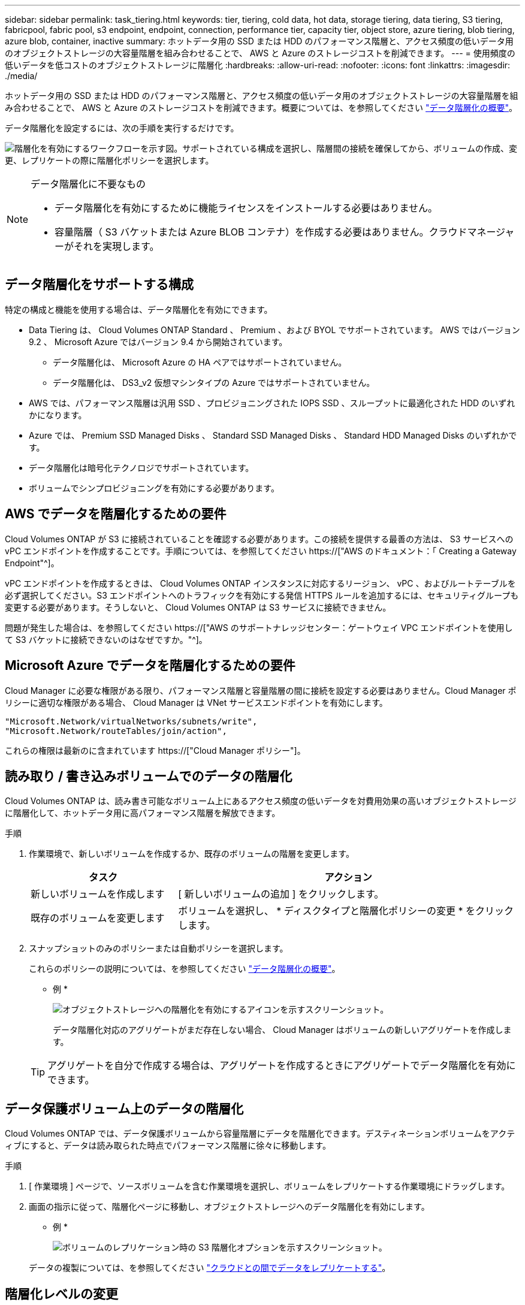 ---
sidebar: sidebar 
permalink: task_tiering.html 
keywords: tier, tiering, cold data, hot data, storage tiering, data tiering, S3 tiering, fabricpool, fabric pool, s3 endpoint, endpoint, connection, performance tier, capacity tier, object store, azure tiering, blob tiering, azure blob, container, inactive 
summary: ホットデータ用の SSD または HDD のパフォーマンス階層と、アクセス頻度の低いデータ用のオブジェクトストレージの大容量階層を組み合わせることで、 AWS と Azure のストレージコストを削減できます。 
---
= 使用頻度の低いデータを低コストのオブジェクトストレージに階層化
:hardbreaks:
:allow-uri-read: 
:nofooter: 
:icons: font
:linkattrs: 
:imagesdir: ./media/


[role="lead"]
ホットデータ用の SSD または HDD のパフォーマンス階層と、アクセス頻度の低いデータ用のオブジェクトストレージの大容量階層を組み合わせることで、 AWS と Azure のストレージコストを削減できます。概要については、を参照してください link:concept_data_tiering.html["データ階層化の概要"]。

データ階層化を設定するには、次の手順を実行するだけです。

image:diagram_tiering.gif["階層化を有効にするワークフローを示す図。サポートされている構成を選択し、階層間の接続を確保してから、ボリュームの作成、変更、レプリケートの際に階層化ポリシーを選択します。"]

[NOTE]
.データ階層化に不要なもの
====
* データ階層化を有効にするために機能ライセンスをインストールする必要はありません。
* 容量階層（ S3 バケットまたは Azure BLOB コンテナ）を作成する必要はありません。クラウドマネージャーがそれを実現します。


====


== データ階層化をサポートする構成

特定の構成と機能を使用する場合は、データ階層化を有効にできます。

* Data Tiering は、 Cloud Volumes ONTAP Standard 、 Premium 、および BYOL でサポートされています。 AWS ではバージョン 9.2 、 Microsoft Azure ではバージョン 9.4 から開始されています。
+
** データ階層化は、 Microsoft Azure の HA ペアではサポートされていません。
** データ階層化は、 DS3_v2 仮想マシンタイプの Azure ではサポートされていません。


* AWS では、パフォーマンス階層は汎用 SSD 、プロビジョニングされた IOPS SSD 、スループットに最適化された HDD のいずれかになります。
* Azure では、 Premium SSD Managed Disks 、 Standard SSD Managed Disks 、 Standard HDD Managed Disks のいずれかです。
* データ階層化は暗号化テクノロジでサポートされています。
* ボリュームでシンプロビジョニングを有効にする必要があります。




== AWS でデータを階層化するための要件

Cloud Volumes ONTAP が S3 に接続されていることを確認する必要があります。この接続を提供する最善の方法は、 S3 サービスへの vPC エンドポイントを作成することです。手順については、を参照してください https://["AWS のドキュメント：「 Creating a Gateway Endpoint"^]。

vPC エンドポイントを作成するときは、 Cloud Volumes ONTAP インスタンスに対応するリージョン、 vPC 、およびルートテーブルを必ず選択してください。S3 エンドポイントへのトラフィックを有効にする発信 HTTPS ルールを追加するには、セキュリティグループも変更する必要があります。そうしないと、 Cloud Volumes ONTAP は S3 サービスに接続できません。

問題が発生した場合は、を参照してください https://["AWS のサポートナレッジセンター：ゲートウェイ VPC エンドポイントを使用して S3 バケットに接続できないのはなぜですか。"^]。



== Microsoft Azure でデータを階層化するための要件

Cloud Manager に必要な権限がある限り、パフォーマンス階層と容量階層の間に接続を設定する必要はありません。Cloud Manager ポリシーに適切な権限がある場合、 Cloud Manager は VNet サービスエンドポイントを有効にします。

[source, json]
----
"Microsoft.Network/virtualNetworks/subnets/write",
"Microsoft.Network/routeTables/join/action",
----
これらの権限は最新のに含まれています https://["Cloud Manager ポリシー"]。



== 読み取り / 書き込みボリュームでのデータの階層化

Cloud Volumes ONTAP は、読み書き可能なボリューム上にあるアクセス頻度の低いデータを対費用効果の高いオブジェクトストレージに階層化して、ホットデータ用に高パフォーマンス階層を解放できます。

.手順
. 作業環境で、新しいボリュームを作成するか、既存のボリュームの階層を変更します。
+
[cols="30,70"]
|===
| タスク | アクション 


| 新しいボリュームを作成します | [ 新しいボリュームの追加 ] をクリックします。 


| 既存のボリュームを変更します | ボリュームを選択し、 * ディスクタイプと階層化ポリシーの変更 * をクリックします。 
|===
. スナップショットのみのポリシーまたは自動ポリシーを選択します。
+
これらのポリシーの説明については、を参照してください link:concept_data_tiering.html["データ階層化の概要"]。

+
* 例 *

+
image:screenshot_tiered_storage.gif["オブジェクトストレージへの階層化を有効にするアイコンを示すスクリーンショット。"]

+
データ階層化対応のアグリゲートがまだ存在しない場合、 Cloud Manager はボリュームの新しいアグリゲートを作成します。

+

TIP: アグリゲートを自分で作成する場合は、アグリゲートを作成するときにアグリゲートでデータ階層化を有効にできます。





== データ保護ボリューム上のデータの階層化

Cloud Volumes ONTAP では、データ保護ボリュームから容量階層にデータを階層化できます。デスティネーションボリュームをアクティブにすると、データは読み取られた時点でパフォーマンス階層に徐々に移動します。

.手順
. [ 作業環境 ] ページで、ソースボリュームを含む作業環境を選択し、ボリュームをレプリケートする作業環境にドラッグします。
. 画面の指示に従って、階層化ページに移動し、オブジェクトストレージへのデータ階層化を有効にします。
+
* 例 *

+
image:screenshot_replication_tiering.gif["ボリュームのレプリケーション時の S3 階層化オプションを示すスクリーンショット。"]

+
データの複製については、を参照してください link:task_replicating_data.html["クラウドとの間でデータをレプリケートする"]。





== 階層化レベルの変更

データの階層化を有効にすると、 Cloud Volumes ONTAP は、アクセス頻度の低いデータを AWS の S3_Standard_storage クラスまたは Azure の _hot_storage 階層に階層化します。Cloud Volumes ONTAP を導入したら、アクセスされていないアクセス頻度の低いデータの階層化レベルを 30 日間変更することで、ストレージコストを削減できます。データにアクセスする場合はアクセスコストが高くなるため、階層化レベルを変更する前に、アクセスコストを考慮する必要があります。

.このタスクについて
階層化レベルはシステム全体で使用され、ボリュームごとではありません。

AWS では、非アクティブなデータが 30 日後に次のいずれかのストレージクラスに移動するように階層化レベルを変更できます。

* インテリジェントな階層化
* 標準的なアクセス頻度は低い
* 1 回のアクセスではほとんど発生しません


Azure では、非アクティブ期間が 30 日を経過したときにアクセス頻度の低いデータを _coal_storage 階層に移動するように階層化レベルを変更できます。

階層化レベルの仕組みの詳細については、を参照してください link:concept_data_tiering.html["データ階層化の概要"]。

.手順
. 作業環境で、メニューアイコンをクリックし、 * 階層化レベル * をクリックします。
. 階層化レベルを選択し、 * Save * をクリックします。

